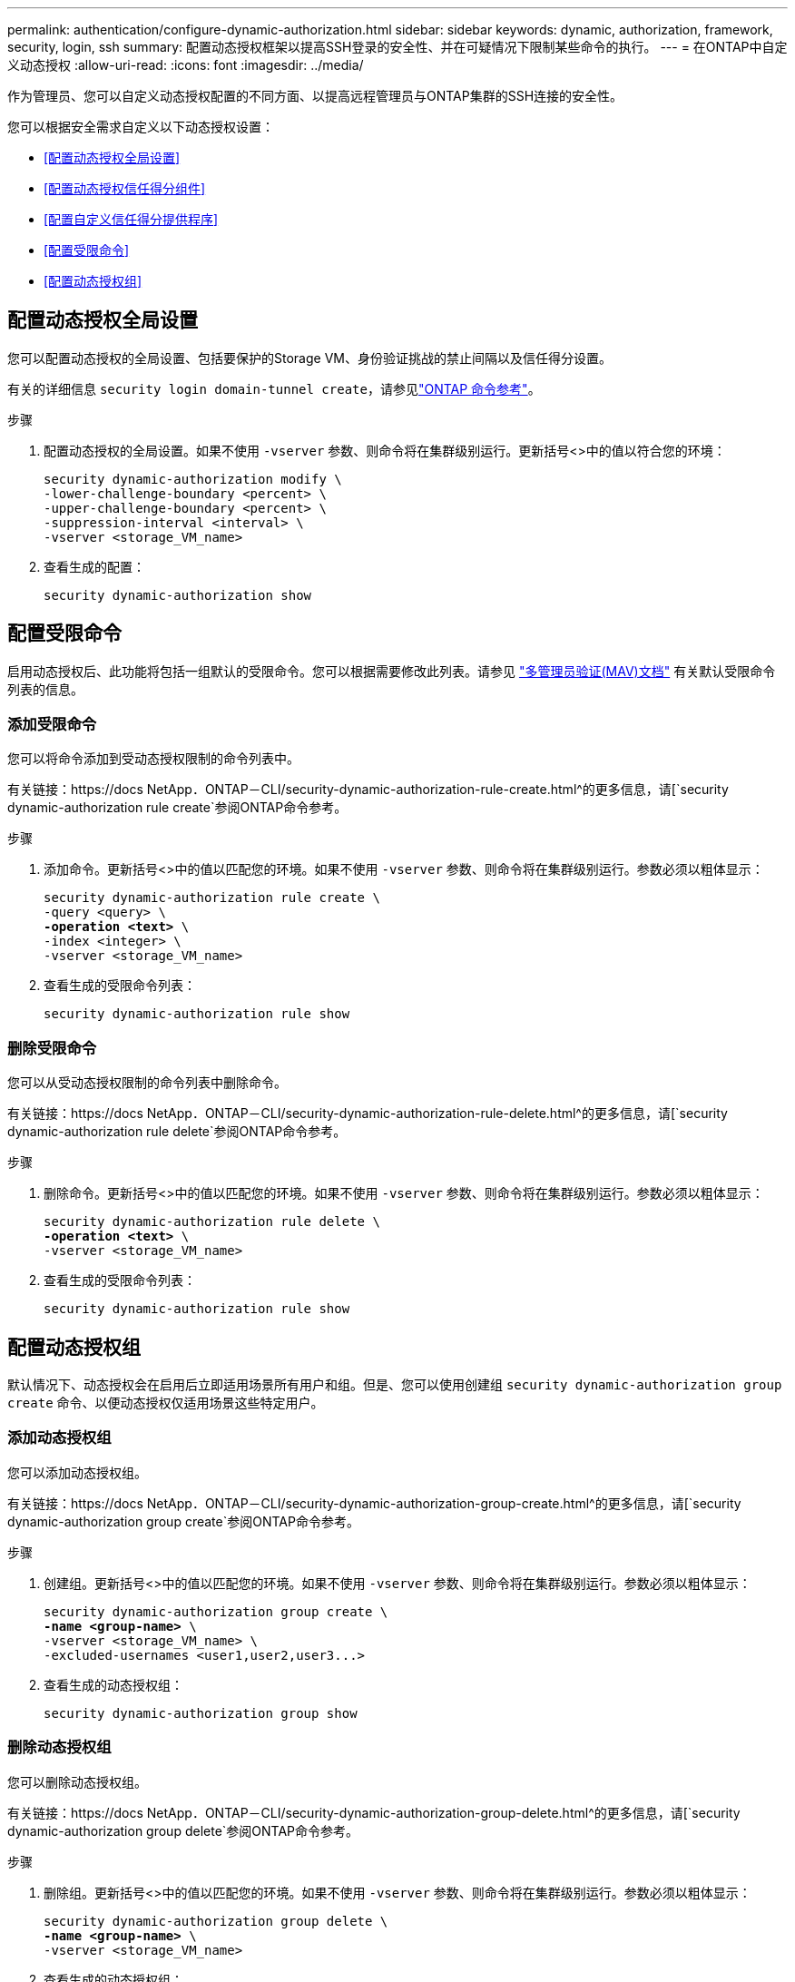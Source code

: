 ---
permalink: authentication/configure-dynamic-authorization.html 
sidebar: sidebar 
keywords: dynamic, authorization, framework, security, login, ssh 
summary: 配置动态授权框架以提高SSH登录的安全性、并在可疑情况下限制某些命令的执行。 
---
= 在ONTAP中自定义动态授权
:allow-uri-read: 
:icons: font
:imagesdir: ../media/


[role="lead"]
作为管理员、您可以自定义动态授权配置的不同方面、以提高远程管理员与ONTAP集群的SSH连接的安全性。

您可以根据安全需求自定义以下动态授权设置：

* <<配置动态授权全局设置>>
* <<配置动态授权信任得分组件>>
* <<配置自定义信任得分提供程序>>
* <<配置受限命令>>
* <<配置动态授权组>>




== 配置动态授权全局设置

您可以配置动态授权的全局设置、包括要保护的Storage VM、身份验证挑战的禁止间隔以及信任得分设置。

有关的详细信息 `security login domain-tunnel create`，请参见link:https://docs.netapp.com/us-en/ontap-cli/security-dynamic-authorization-modify.html["ONTAP 命令参考"^]。

.步骤
. 配置动态授权的全局设置。如果不使用 `-vserver` 参数、则命令将在集群级别运行。更新括号<>中的值以符合您的环境：
+
[source, subs="specialcharacters,quotes"]
----
security dynamic-authorization modify \
-lower-challenge-boundary <percent> \
-upper-challenge-boundary <percent> \
-suppression-interval <interval> \
-vserver <storage_VM_name>
----
. 查看生成的配置：
+
[source, console]
----
security dynamic-authorization show
----




== 配置受限命令

启用动态授权后、此功能将包括一组默认的受限命令。您可以根据需要修改此列表。请参见 link:../multi-admin-verify/index.html["多管理员验证(MAV)文档"] 有关默认受限命令列表的信息。



=== 添加受限命令

您可以将命令添加到受动态授权限制的命令列表中。

有关链接：https://docs NetApp．ONTAP－CLI/security-dynamic-authorization-rule-create.html^的更多信息，请[`security dynamic-authorization rule create`参阅ONTAP命令参考。

.步骤
. 添加命令。更新括号<>中的值以匹配您的环境。如果不使用 `-vserver` 参数、则命令将在集群级别运行。参数必须以粗体显示：
+
[source, subs="specialcharacters,quotes"]
----
security dynamic-authorization rule create \
-query <query> \
*-operation <text>* \
-index <integer> \
-vserver <storage_VM_name>
----
. 查看生成的受限命令列表：
+
[source, console]
----
security dynamic-authorization rule show
----




=== 删除受限命令

您可以从受动态授权限制的命令列表中删除命令。

有关链接：https://docs NetApp．ONTAP－CLI/security-dynamic-authorization-rule-delete.html^的更多信息，请[`security dynamic-authorization rule delete`参阅ONTAP命令参考。

.步骤
. 删除命令。更新括号<>中的值以匹配您的环境。如果不使用 `-vserver` 参数、则命令将在集群级别运行。参数必须以粗体显示：
+
[source, subs="specialcharacters,quotes"]
----
security dynamic-authorization rule delete \
*-operation <text>* \
-vserver <storage_VM_name>
----
. 查看生成的受限命令列表：
+
[source, console]
----
security dynamic-authorization rule show
----




== 配置动态授权组

默认情况下、动态授权会在启用后立即适用场景所有用户和组。但是、您可以使用创建组 `security dynamic-authorization group create` 命令、以便动态授权仅适用场景这些特定用户。



=== 添加动态授权组

您可以添加动态授权组。

有关链接：https://docs NetApp．ONTAP－CLI/security-dynamic-authorization-group-create.html^的更多信息，请[`security dynamic-authorization group create`参阅ONTAP命令参考。

.步骤
. 创建组。更新括号<>中的值以匹配您的环境。如果不使用 `-vserver` 参数、则命令将在集群级别运行。参数必须以粗体显示：
+
[source, subs="specialcharacters,quotes"]
----
security dynamic-authorization group create \
*-name <group-name>* \
-vserver <storage_VM_name> \
-excluded-usernames <user1,user2,user3...>

----
. 查看生成的动态授权组：
+
[source, console]
----
security dynamic-authorization group show
----




=== 删除动态授权组

您可以删除动态授权组。

有关链接：https://docs NetApp．ONTAP－CLI/security-dynamic-authorization-group-delete.html^的更多信息，请[`security dynamic-authorization group delete`参阅ONTAP命令参考。

.步骤
. 删除组。更新括号<>中的值以匹配您的环境。如果不使用 `-vserver` 参数、则命令将在集群级别运行。参数必须以粗体显示：
+
[source, subs="specialcharacters,quotes"]
----
security dynamic-authorization group delete \
*-name <group-name>* \
-vserver <storage_VM_name>
----
. 查看生成的动态授权组：
+
[source, console]
----
security dynamic-authorization group show
----




== 配置动态授权信任得分组件

您可以配置最大分数权重、以更改评分标准的优先级或从风险评分中删除某些标准。


NOTE: 作为最佳实践、您应保留默认分数权重值、仅在需要时进行调整。

有关链接：https://docs NetApp．ONTAP－CLI/security-dynamic-authorization-trust-score-component-modify.html^的更多信息，请[`security dynamic-authorization trust-score-component modify`参阅ONTAP命令参考。

以下是您可以修改的组件及其默认分数和百分比权重：

[cols="4*"]
|===
| 标准 | 组件名称 | 默认原始分数权重 | 默认百分比权重 


| 可信设备 | `trusted-device` | 20. | 50. 


| 用户登录身份验证历史记录 | `authentication-history` | 20. | 50. 
|===
.步骤
. 修改信任得分组件。更新括号<>中的值以匹配您的环境。如果不使用 `-vserver` 参数、则命令将在集群级别运行。参数必须以粗体显示：
+
[source, subs="specialcharacters,quotes"]
----
security dynamic-authorization trust-score-component modify \
*-component <component-name>* \
*-weight <integer>* \
-vserver <storage_VM_name>
----
. 查看得到的信任得分组件设置：
+
[source, console]
----
security dynamic-authorization trust-score-component show
----




=== 重置用户的信任得分

如果用户因系统策略而被拒绝访问、并且能够证明其身份、则管理员可以重置用户的信任得分。

有关链接：https://docs NetApp．ONTAP－CLI/security-dynamic-authorization-user-trust-score-reset.html^的更多信息，请[`security dynamic-authorization user-trust-score reset`参阅ONTAP命令参考。

.步骤
. 添加命令。请参见 <<配置动态授权信任得分组件>> 有关可重置的信任得分组件的列表。更新括号<>中的值以匹配您的环境。如果不使用 `-vserver` 参数、则命令将在集群级别运行。参数必须以粗体显示：
+
[source, subs="specialcharacters,quotes"]
----
security dynamic-authorization user-trust-score reset \
*-username <username>* \
*-component <component-name>* \
-vserver <storage_VM_name>
----




=== 显示您的信任得分

用户可以显示其自己的登录会话信任得分。

.步骤
. 显示您的信任得分：
+
[source, console]
----
security login whoami
----
+
您应看到类似于以下内容的输出：

+
[listing]
----
User: admin
Role: admin
Trust Score: 50
----




== 配置自定义信任得分提供程序

如果您已从外部信任得分提供程序收到评分方法、则可以将自定义提供程序添加到动态授权配置中。

.开始之前
* 自定义信任得分提供程序必须返回JSON响应。必须满足以下语法要求：
+
** 返回信任得分的字段必须是标量字段、而不是数组的元素。
** 返回信任得分的字段可以是嵌套字段、例如 `trust_score.value`。
** JSON响应中必须有一个字段返回数字信任得分。如果本机不可用、则可以编写包装程序脚本以返回此值。


* 提供的值可以是信任得分或风险得分。不同之处在于信任得分按升序排列、较高的分数表示较高的信任级别、而风险得分则按降序排列。例如、如果信任分数为90、分数范围为0到100、则表示该分数非常值得信赖、并且可能会在不增加任何挑战的情况下获得"允许"、 如果分数范围为0到100、则风险分数为90表示风险较高、并且可能会在没有额外挑战的情况下导致"拒绝"。
* 自定义信任得分提供程序必须可通过ONTAP REST API进行访问。
* 必须使用支持的参数之一配置自定义信任得分提供程序。不支持需要在支持的参数列表中进行配置的自定义信任得分提供程序。


有关链接：https://docs NetApp．ONTAP－CLI/security-dynamic-authorization-trust-score-component-create.html^的更多信息，请[`security dynamic-authorization trust-score-component create`参阅ONTAP命令参考。

.步骤
. 添加自定义信任得分提供程序。更新括号<>中的值以匹配您的环境。如果不使用 `-vserver` 参数、则命令将在集群级别运行。参数必须以粗体显示：
+
[source, subs="specialcharacters,quotes"]
----
security dynamic-authorization trust-score-component create \
-component <text> \
*-provider-uri <text>* \
-score-field <text> \
-min-score <integer> \
*-max-score <integer>* \
*-weight <integer>* \
-secret-access-key "<key_text>" \
-provider-http-headers <list<header,header,header>> \
-vserver <storage_VM_name>
----
. 查看得到的信任分数提供程序设置：
+
[source, console]
----
security dynamic-authorization trust-score-component show
----




=== 配置自定义信任得分提供程序标记

您可以使用标记与外部信任评分提供程序进行通信。这样、您就可以在不暴露敏感信息的情况下将URL中的信息发送到信任分数提供程序。

有关链接：https://docs NetApp．ONTAP－CLI/security-dynamic-authorization-trust-score-component-create.html^的更多信息，请[`security dynamic-authorization trust-score-component create`参阅ONTAP命令参考。

.步骤
. 启用信任分数提供程序标记。更新括号<>中的值以匹配您的环境。如果不使用 `-vserver` 参数、则命令将在集群级别运行。参数必须以粗体显示：
+
[source, subs="specialcharacters,quotes"]
----
security dynamic-authorization trust-score-component create \
*-component <component_name>* \
-weight <initial_score_weight> \
-max-score <max_score_for_provider> \
*-provider-uri <provider_URI>* \
-score-field <REST_API_score_field> \
*-secret-access-key "<key_text>"*
----
+
例如：

+
[source, console]
----
security dynamic-authorization trust-score-component create -component comp1 -weight 20 -max-score 100 -provider-uri https://<url>/trust-scores/users/<user>/<ip>/component1.html?api-key=<access-key> -score-field score -access-key "MIIBBjCBrAIBArqyTHFvYdWiOpLkLKHGjUYUNSwfzX"
----

